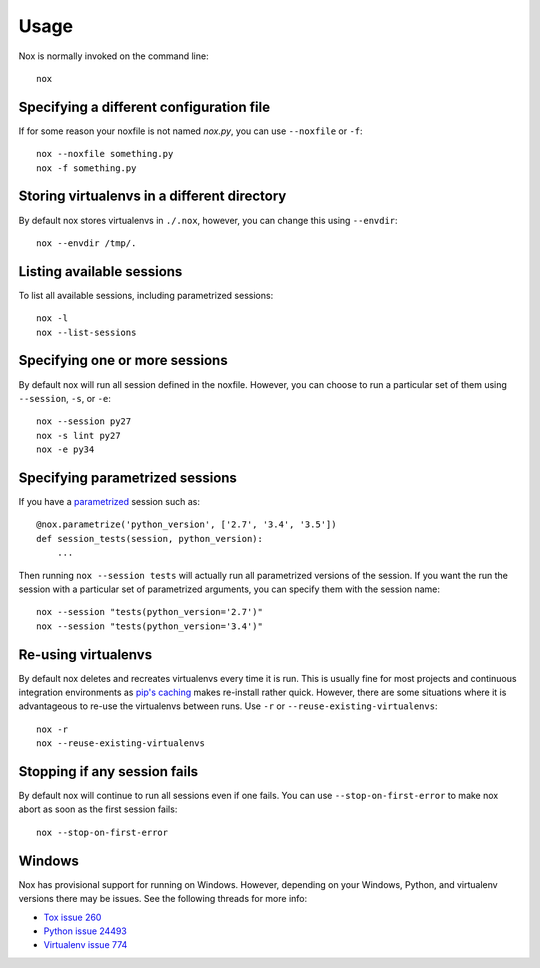 Usage
=====

Nox is normally invoked on the command line::

    nox

Specifying a different configuration file
-----------------------------------------

If for some reason your noxfile is not named *nox.py*, you can use ``--noxfile`` or ``-f``::

    nox --noxfile something.py
    nox -f something.py


Storing virtualenvs in a different directory
--------------------------------------------

By default nox stores virtualenvs in ``./.nox``, however, you can change this using ``--envdir``::

    nox --envdir /tmp/.


Listing available sessions
--------------------------

To list all available sessions, including parametrized sessions::

    nox -l
    nox --list-sessions


Specifying one or more sessions
-------------------------------

By default nox will run all session defined in the noxfile. However, you can choose to run a particular set of them using ``--session``, ``-s``, or ``-e``::

    nox --session py27
    nox -s lint py27
    nox -e py34


.. _running_paramed_sessions:

Specifying parametrized sessions
--------------------------------

If you have a `parametrized <parametrized>`_ session such as::

    @nox.parametrize('python_version', ['2.7', '3.4', '3.5'])
    def session_tests(session, python_version):
        ...

Then running ``nox --session tests`` will actually run all parametrized versions of the session. If you want the run the session with a particular set of parametrized arguments, you can specify them with the session name::

    nox --session "tests(python_version='2.7')"
    nox --session "tests(python_version='3.4')"


Re-using virtualenvs
--------------------

By default nox deletes and recreates virtualenvs every time it is run. This is usually fine for most projects and continuous integration environments as `pip's caching <https://pip.pypa.io/en/stable/reference/pip_install/#caching>`_ makes re-install rather quick. However, there are some situations where it is advantageous to re-use the virtualenvs between runs. Use ``-r`` or ``--reuse-existing-virtualenvs``::

    nox -r
    nox --reuse-existing-virtualenvs


Stopping if any session fails
-----------------------------

By default nox will continue to run all sessions even if one fails. You can use ``--stop-on-first-error`` to make nox abort as soon as the first session fails::

    nox --stop-on-first-error


Windows
-------

Nox has provisional support for running on Windows. However, depending on your Windows, Python, and virtualenv versions there may be issues. See the following threads for more info:

* `Tox issue 260 <https://bitbucket.org/hpk42/tox/issues/260/fatal-python-error-when-running-32bit>`_
* `Python issue 24493 <http://bugs.python.org/issue24493>`_
* `Virtualenv issue 774 <https://github.com/pypa/virtualenv/issues/774>`_

